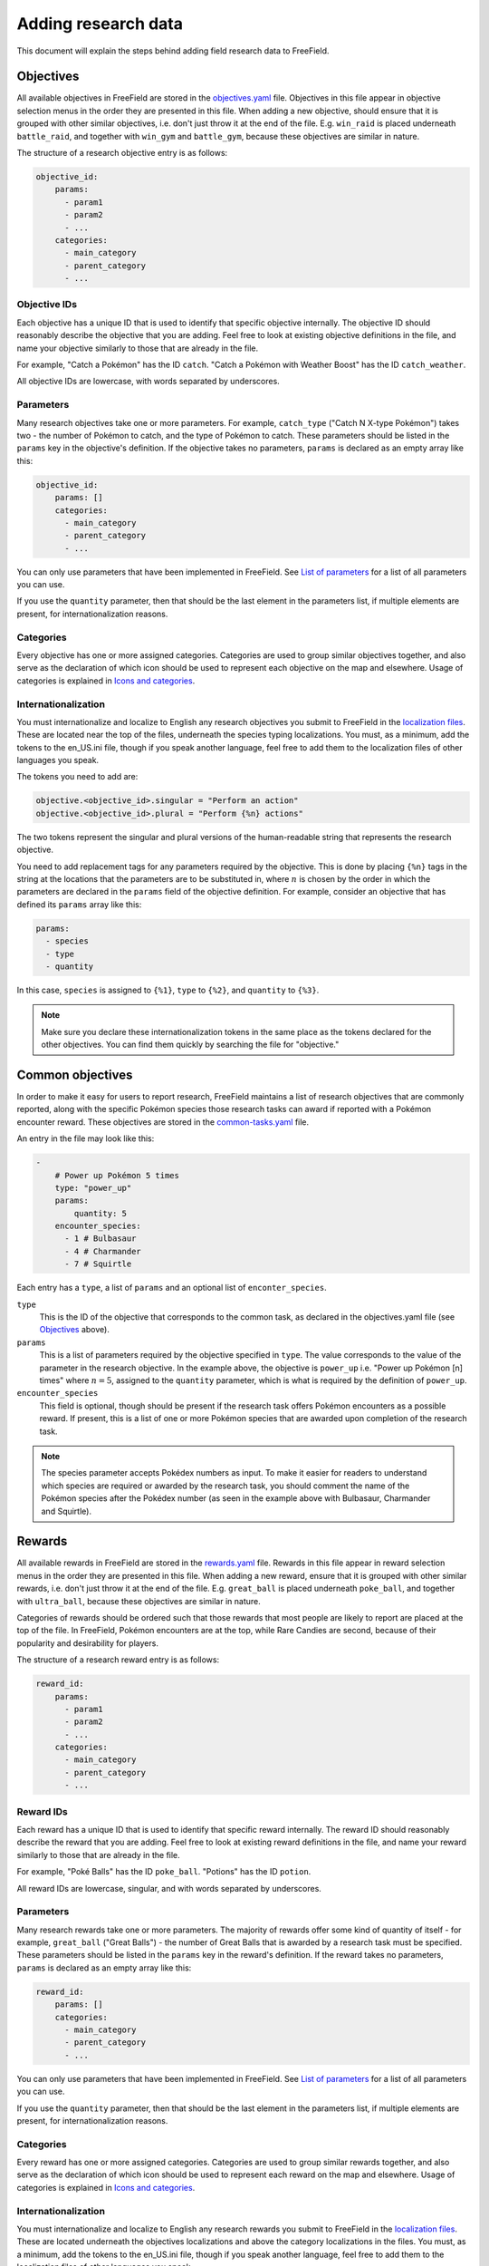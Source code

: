 Adding research data
====================

This document will explain the steps behind adding field research data to
FreeField.

Objectives
----------

All available objectives in FreeField are stored in the `objectives.yaml
<https://github.com/bilde2910/FreeField/blob/master/includes/data/objectives.yaml>`_
file. Objectives in this file appear in objective selection menus in the order
they are presented in this file. When adding a new objective, should ensure that
it is grouped with other similar objectives, i.e. don't just throw it at the end
of the file. E.g. ``win_raid`` is placed underneath ``battle_raid``, and
together with ``win_gym`` and ``battle_gym``, because these objectives are
similar in nature.

The structure of a research objective entry is as follows:

.. code-block:: yaml

   objective_id:
       params:
         - param1
         - param2
         - ...
       categories:
         - main_category
         - parent_category
         - ...

Objective IDs
^^^^^^^^^^^^^

Each objective has a unique ID that is used to identify that specific objective
internally. The objective ID should reasonably describe the objective that you
are adding. Feel free to look at existing objective definitions in the file, and
name your objective similarly to those that are already in the file.

For example, "Catch a Pokémon" has the ID ``catch``. "Catch a Pokémon with
Weather Boost" has the ID ``catch_weather``.

All objective IDs are lowercase, with words separated by underscores.

Parameters
^^^^^^^^^^

Many research objectives take one or more parameters. For example,
``catch_type`` ("Catch N X-type Pokémon") takes two - the number of Pokémon to
catch, and the type of Pokémon to catch. These parameters should be listed in
the ``params`` key in the objective's definition. If the objective takes no
parameters, ``params`` is declared as an empty array like this:

.. code-block:: yaml

   objective_id:
       params: []
       categories:
         - main_category
         - parent_category
         - ...

You can only use parameters that have been implemented in FreeField. See `List
of parameters`_ for a list of all parameters you can use.

If you use the ``quantity`` parameter, then that should be the last element in
the parameters list, if multiple elements are present, for internationalization
reasons.

Categories
^^^^^^^^^^

Every objective has one or more assigned categories. Categories are used to
group similar objectives together, and also serve as the declaration of which
icon should be used to represent each objective on the map and elsewhere. Usage
of categories is explained in `Icons and categories`_.

Internationalization
^^^^^^^^^^^^^^^^^^^^

You must internationalize and localize to English any research objectives you
submit to FreeField in the `localization files
<https://github.com/bilde2910/FreeField/tree/master/includes/i18n>`_. These are
located near the top of the files, underneath the species typing localizations.
You must, as a minimum, add the tokens to the en_US.ini file, though if you
speak another language, feel free to add them to the localization files of other
languages you speak.

The tokens you need to add are:

.. code-block:: ini

   objective.<objective_id>.singular = "Perform an action"
   objective.<objective_id>.plural = "Perform {%n} actions"

The two tokens represent the singular and plural versions of the human-readable
string that represents the research objective.

You need to add replacement tags for any parameters required by the objective.
This is done by placing ``{%n}`` tags in the string at the locations that the
parameters are to be substituted in, where :math:`n` is chosen by the order in
which the parameters are declared in the ``params`` field of the objective
definition. For example, consider an objective that has defined its ``params``
array like this:

.. code-block:: yaml

   params:
     - species
     - type
     - quantity

In this case, ``species`` is assigned to ``{%1}``, ``type`` to ``{%2}``, and
``quantity`` to ``{%3}``.

.. note:: Make sure you declare these internationalization tokens in the same
          place as the tokens declared for the other objectives. You can find
          them quickly by searching the file for "objective."

Common objectives
-----------------

In order to make it easy for users to report research, FreeField maintains a
list of research objectives that are commonly reported, along with the specific
Pokémon species those research tasks can award if reported with a Pokémon
encounter reward. These objectives are stored in the `common-tasks.yaml
<https://github.com/bilde2910/FreeField/blob/master/includes/data/common-tasks.yaml>`_
file.

An entry in the file may look like this:

.. code-block:: yaml

   -
       # Power up Pokémon 5 times
       type: "power_up"
       params:
           quantity: 5
       encounter_species:
         - 1 # Bulbasaur
         - 4 # Charmander
         - 7 # Squirtle

Each entry has a ``type``, a list of ``params`` and an optional list of
``enconter_species``.

``type``
   This is the ID of the objective that corresponds to the common task, as
   declared in the objectives.yaml file (see `Objectives`_ above).

``params``
   This is a list of parameters required by the objective specified in ``type``.
   The value corresponds to the value of the parameter in the research
   objective. In the example above, the objective is ``power_up`` i.e. "Power up
   Pokémon [n] times" where :math:`n=5`, assigned to the ``quantity`` parameter,
   which is what is required by the definition of ``power_up``.

``encounter_species``
   This field is optional, though should be present if the research task offers
   Pokémon encounters as a possible reward. If present, this is a list of one or
   more Pokémon species that are awarded upon completion of the research task.

.. note:: The species parameter accepts Pokédex numbers as input. To make it
          easier for readers to understand which species are required or awarded
          by the research task, you should comment the name of the Pokémon
          species after the Pokédex number (as seen in the example above with
          Bulbasaur, Charmander and Squirtle).

Rewards
-------

All available rewards in FreeField are stored in the `rewards.yaml
<https://github.com/bilde2910/FreeField/blob/master/includes/data/rewards.yaml>`_
file. Rewards in this file appear in reward selection menus in the order they
are presented in this file. When adding a new reward, ensure that it is grouped
with other similar rewards, i.e. don't just throw it at the end of the file.
E.g. ``great_ball`` is placed underneath ``poke_ball``, and together with
``ultra_ball``, because these objectives are similar in nature.

Categories of rewards should be ordered such that those rewards that most people
are likely to report are placed at the top of the file. In FreeField, Pokémon
encounters are at the top, while Rare Candies are second, because of their
popularity and desirability for players.

The structure of a research reward entry is as follows:

.. code-block:: yaml

   reward_id:
       params:
         - param1
         - param2
         - ...
       categories:
         - main_category
         - parent_category
         - ...

Reward IDs
^^^^^^^^^^

Each reward has a unique ID that is used to identify that specific reward
internally. The reward ID should reasonably describe the reward that you are
adding. Feel free to look at existing reward definitions in the file, and name
your reward similarly to those that are already in the file.

For example, "Poké Balls" has the ID ``poke_ball``. "Potions" has the ID
``potion``.

All reward IDs are lowercase, singular, and with words separated by underscores.

Parameters
^^^^^^^^^^

Many research rewards take one or more parameters. The majority of rewards offer
some kind of quantity of itself - for example, ``great_ball`` ("Great Balls") -
the number of Great Balls that is awarded by a research task must be specified.
These parameters should be listed in the ``params`` key in the reward's
definition. If the reward takes no parameters, ``params`` is declared as an
empty array like this:

.. code-block:: yaml

   reward_id:
       params: []
       categories:
         - main_category
         - parent_category
         - ...

You can only use parameters that have been implemented in FreeField. See `List
of parameters`_ for a list of all parameters you can use.

If you use the ``quantity`` parameter, then that should be the last element in
the parameters list, if multiple elements are present, for internationalization
reasons.

Categories
^^^^^^^^^^

Every reward has one or more assigned categories. Categories are used to group
similar rewards together, and also serve as the declaration of which icon should
be used to represent each reward on the map and elsewhere. Usage of categories
is explained in `Icons and categories`_.

Internationalization
^^^^^^^^^^^^^^^^^^^^

You must internationalize and localize to English any research rewards you
submit to FreeField in the `localization files
<https://github.com/bilde2910/FreeField/tree/master/includes/i18n>`_. These are
located underneath the objectives localizations and above the category
localizations in the files. You must, as a minimum, add the tokens to the
en_US.ini file, though if you speak another language, feel free to add them to
the localization files of other languages you speak.

The tokens you need to add are:

.. code-block:: ini

   reward.<reward_id>.general = "Item"
   reward.<reward_id>.singular = "1 Item"
   reward.<reward_id>.plural = "{%1} Items"

The two latter tokens represent the singular and plural versions of the
human-readable string that represents the research reward. The former token,
``general``, represents the singular version of the string, but without the
number "1" that denotes quantity of rewards.

You need to add replacement tags for any parameters required by the objective.
This is done by placing ``{%n}`` tags in the string at the locations that the
parameters are to be substituted in, where :math:`n` is chosen by the order in
which the parameters are declared in the ``params`` field of the reward
definition, in the same way they are chosen for objectives. In most cases,
rewards only have the ``quantity`` parameter defined in their ``params`` arrays
like this:

.. code-block:: yaml

   params:
     - quantity

In this case, ``quantity`` is assigned to ``{%1}``.

.. note:: Make sure you declare these internationalization tokens in the same
          place as the tokens declared for the other rewards. You can find them
          quickly by searching the file for "reward."

Research parameters
-------------------

Objectives and rewards are both declared with a list of required parameters.
When an objective or reward definition lists a certain parameter in its
``params`` array, the user will be required to input data for that parameter
when submitting research. Parameters are things such as the quantity of items
rewarded by a task, or a particular species of Pokémon that must be e.g. evolved
in order to complete a particular objective.

FreeField implements parameters using classes that define each parameter's
behavior. This includes how data is read from and displayed to the user, how the
data for a parameter is stored in the database and configuration file, and input
parsing and validation functions for data that is submitted by research
reporters. All of these parameter classes are implemented in the `research.php
<https://github.com/bilde2910/FreeField/blob/master/includes/lib/research.php>`_
file.

Parameters must additionally be registered in the ``PARAMETERS`` constant in
research.php, and internationalization tokens must be created for placeholders
and labels. The sections below will assist you in setting up a class,
registering it, and adding the required internationalization tokens.

Implementing a parameter class
^^^^^^^^^^^^^^^^^^^^^^^^^^^^^^

When you implement a research parameter, it will become available for use as a
requirement by objectives and/or rewards. Classes are placed in the research.php
file. The definition of the ``quantity`` parameter follows below, and will be
used to help you implement your own parameter by way of example.

.. code-block:: php

   /*
       Adds a number box to the field research box prompting the user for the
       quantity of items awarded in a reward/quantity of catches required for
       a catch quest, etc. This parameter is stored as an integer
   */
   class ParamQuantity {
       public function getAvailable() {
           return array("objectives", "rewards");
       }
       public function html($id, $class) {
           return '<p><input id="'.$id.'" class="'.$class.'" type="number" min="1"></p>';
       }
       public function writeJS($id) {
           return 'var val = parseInt($("#'.$id.'").val());
                   if (isNaN(val)) return null;
                   return val;';
       }
       public function parseJS($id) {
           return '$("#'.$id.'").val(data);';
       }
       public function toString($data, $allParams) {
           return strval($data);
       }
       public function toStringJS() {
           return 'return data.toString();';
       }
       public function isValid($data) {
           return is_int($data) && $data >= 1;
       }
   }

The class must implement several required functions. These are explained in
detail below.

``getAvailable()``
""""""""""""""""""

This function must return an array that has either one of, or both, of the
following strings:

"objectives"
   If this string is in the returned array, this parameter will be made
   available as a parameter for research objectives. If not included, this
   parameter will not be possible to use with objectives.

"rewards"
   If this string is in the returned array, this parameter will be made
   available as a parameter for research rewards. If not included, this
   parameter will not be possible to use with rewards.

.. hint:: FreeField separates between objective and reward parameters to cut
          down on the size of the HTML response on the map. If a parameter is
          loaded for both objectives and rewards, it is rendered twice on the
          page - this does not matter much for parameters with a small output
          size, such as ``quantity``, but for parameters with larger output
          sizes, e.g. ``species``, this can have a big effect on the size and
          complexity of the output HTML. Therefore, ensure that you only declare
          the scopes that you actually need the parameter to be valid for - in
          most cases, it only has to be valid for objectives.

``html($id, $class)``
"""""""""""""""""""""

This function must return an HTML string with input boxes that allow the user to
input data for this parameter. For the ``quantity`` parameter, this is just a
simple numerical input box. For ``type``, this input consists of three rows of
select boxes that allow the user to select a Pokémon type.

This function is passed two variables, ``$id`` and ``$class``. You **must** use
these variables as the element ID and class names of your **input box(es)/select
box(es)** (i.e. *not* the parent ``<p>`` or other tags). If you have multiple
input elements, you can append e.g. "-1", "-2" etc. to the end of the ID. You
can specify additional class names, but the classes provided by ``$class`` must
be present, otherwise the input will not function correctly.

``writeJS($id)``
""""""""""""""""

This function must return a JavaScript function body that fetches the value of
the input elements returned by ``html()`` above and writes/parses it to the
correct data format. The function should return this value, either as a string,
an integer or floating point number, or as an array of any of these. If the
returned value is ``null`` or an empty string, the value will be considered
invalid and the user will not be allowed to submit research until the field has
been populated with data. This can be used to e.g. check if an integer value is
``NaN`` and return ``null`` in that case.

The ``$id`` parameter is the same as the one that is passed to the ``html()``
function, and should be used to find and select the correct input element(s) to
read data from.

The JavaScript function for ``quantity`` looks like this:

.. code-block:: javascript

   var val = parseInt($("#<ID>").val());
   if (isNaN(val)) return null;
   return val;

This function reads the value of the input box with the given ID and attempts to
parse it to an integer. If it fails, it returns ``null`` (i.e. field is empty or
invalid), otherwise it returns the value.

``parseJS($id)``
""""""""""""""""

This function must return a JavaScript function body that does the inverse
operation of ``writeJS()``, i.e. it takes input data, parses it and fills it
into the input boxes with the given ``$id``.

The JavaScript function is passed a parameter ``data`` which contains the data
in the same format as the function in ``writeJS()`` returns. Use this data to
set the value of input boxes in the DOM.

The JavaScript function for ``quantity`` looks like this:

.. code-block:: javascript

   $("#<ID>").val(data);

It simply takes the ``data`` object, which is an integer, and sets it as the
value of the input box with the given ID.

``toString($data, $allParams)``
"""""""""""""""""""""""""""""""

This function should convert the ``$data`` (which is in the format returned by
``writeJS()``) to a human-readable string suitable for substitution into the
localized string before being returned to the user. For example, the objective
"Catch a [Pokémon Species]" (e.g. "Catch a Bulbasaur") uses this function to
return the actual string "Bulbasaur," "Charmander," etc. for substitution into
the "Pokémon species" tag. If you return strings, these **must be localized by
your implementation of this function**. The ``quantity`` parameter only needs to
convert the integer ``$data`` to a string value, hence a simple ``strval()`` is
sufficient. For a more complex example that includes localization, take a look
at e.g. the `implementation for the species parameter
<https://github.com/bilde2910/FreeField/blob/master/includes/lib/research.php#L287-L310>`_.

The ``$allParams`` parameter is an array with all parameters passed to the given
research objective or reward that your parameter is used for. The array can e.g.
look like this:

.. code-block:: php

   $allParams = array(
       "quantity" => 5,
       "species"  => [1, 4, 7]
   );

In most cases, you can ignore this parameter. It can be used to determine
whether the singular or plural form of an internationalized string should be
resolved. This is currently only used in practice in ``encounter_item`` through
its parent class ``ParamReward`` (see `here
<https://github.com/bilde2910/FreeField/blob/master/includes/lib/research.php#L540-L558>`_),
to determine whether the singular or plural form of the name of the required
item should be used, depending on the quantity of items required to use, through
checking the ``quantity`` parameter.

``toStringJS()``
""""""""""""""""

This function should return a JavaScript function body ported from the PHP code
in ``toString()`` above. The function is passed ``data`` and the ``allParams``
object, and should return the same string representation as ``toString()``. This
function is used client-side, while ``toString()`` is used server-side for e.g.
:ref:`tokenref-research-info` in webhook payloads.

``isValid($data)``
""""""""""""""""""

This function should perform server-side input validation on ``$data`` before it
is accepted and stored in the database. There is no guarantee that ``$data`` is
of the same format as the object returned from ``writeJS()``, hence you must
ensure that the format is acceptable as well. The validation function of
``quantity`` checks whether or not the input data is an integer, and also checks
if it is 1 or higher (it makes no sense to report 0 or a negative quantity of an
objective or reward). If you return an array from ``writeJS()``, check that it
is an array with ``is_array()``, and that it has a valid number of elements. If
the output of ``writeJS()`` is a string, check that ``$data`` is a string, etc.

Registering the parameter class
^^^^^^^^^^^^^^^^^^^^^^^^^^^^^^^

In order for a parameter class to be usable, it must be registered in the
``PARAMETERS`` array in the ``Research`` class in research.php. The array may
look like this:

.. code-block:: php

   const PARAMETERS = array(

       // CLass mappings for each parameter
       "quantity" => "ParamQuantity",
       "min_tier" => "ParamMinTier",
       "species" => "ParamSpecies",
       "type" => "ParamType",
       "encounter_item" => "ParamEncounterItem"

   );

Assign your parameter an ID that reflects the kind of data that it holds. For
example, the quantity of items rewarded by a task, or quantity of Pokémon needed
to complete a task, etc. has been assigned the ID ``quantity``. The parameter
that stores the type of Pokémon that must be caught/evolved/etc. for a task is
called ``type``. The name you choose must be in snake_case and is the **key** of
your parameter in the ``PARAMETERS`` array.

The **value** of this key is the name of the class you implemented above. The
class name should, for consistency, begin with "Param," and be followed by the
ID of the parameter converted to UpperCamelCase. For example, ``min_tier``
becomes ``ParamMinTier``.

Adding internationalization tokens
^^^^^^^^^^^^^^^^^^^^^^^^^^^^^^^^^^

You need to define two internationalization tokens in the `localization files
<https://github.com/bilde2910/FreeField/tree/master/includes/i18n>`_ for your
parameter. These are located above the Pokémon species names list, and
underneath the objectives, rewards and categories in the files. You must, as a
minimum, add the tokens to the en_US.ini file, though if you speak another
language, feel free to add them to the localization files of other languages you
speak.

The tokens are:

.. code-block:: ini

   parameter.<parameter_id>.label = "Label of parameter"
   parameter.<parameter_id>.placeholder = "[Placeholder]"

The ``label`` sub-key should contain a short human-readable label that describes
the parameter. E.g. for ``quantity``, this is simply "Quantity." This is the
string that appears next to the input boxes when users report research with the
parameter.

The ``placeholder`` sub-key is displayed in the list of research objectives
and/or rewards for objectives/rewards which implement the parameter, but for
which no value is currently known. E.g. for ``quantity``, the placeholder is
"[n]." This means that the parameter could be displayed as e.g. "Catch [n]
Pokémon" if no quantity is currently known for that task.

.. note:: Make sure you declare these internationalization tokens in the same
          place as the tokens declared for the other parameters. You can find
          them quickly by searching the file for "parameter."

.. _parameter-list:

List of parameters
^^^^^^^^^^^^^^^^^^

The following is a list of all available parameters. When you add a new
parameter type, please document it here.

``quantity``
""""""""""""

Quantity of items rewarded by a task, quantity of Pokémon to catch to complete
an objective, etc. Can be used for both objectives and rewards.

The data of this parameter are stored as **integers** that are 1 or greater.

``min_tier``
""""""""""""

Minimum tier of a raid that must be completed (used in "Win a level [x] or
higher raid"). Can only be used for objectives.

The data of this parameter are stored as **integers** that are in the range 1
through 5.

``species``
"""""""""""

One or more species of Pokémon that must be caught, evolved, etc. up to three
different species. Can only be used for objectives.

The data of this parameter are stored as **arrays of integers** that are at
least one, and up to three elements long. Each element is in the range 1 through
the Pokédex number of the last Pokémon in the latest generation of Pokémon that
are currently implemented in FreeField. The numbers correspond to the Pokédex
number of Pokémon.

``type``
""""""""

One or more types of Pokémon that  must be caught, evolved, etc. up to three
different types. Can only be used for objectives.

The data of this parameter are stored as **arrays of strings** that are at least
one, and up to three elements long. The elements are picked from ``TYPES``:

.. code-block:: php

   const TYPES = array(
       "normal",   "fighting", "flying",
       "poison",   "ground",   "rock",
       "bug",      "ghost",    "steel",
       "fire",     "water",    "grass",
       "electric", "psychic",  "ice",
       "dragon",   "dark",     "fairy"
   );

``encounter_item``
""""""""""""""""""

An item that can be used on the Pokémon encounter screen (i.e. balls and
berries). This is used for the "Use a [Item] while catching Pokémon" objective.
Can only be used for objectives.

The data of this parameter are stored as **strings**, selected from the set of
all rewards that are assigned to the categories "ball" or "berry" in the
`rewards.yaml
<https://github.com/bilde2910/FreeField/blob/master/includes/data/rewards.yaml>`_
file.

Icons and categories
--------------------

Objectives and rewards are both assigned to one or more categories together with
other similar objectives or rewards. Elements that are categorized appear
together in the list of reportable objectives and rewards:

.. image:: _images/adding-research-01-categories.png

Categories are defined using the ``categories`` field in objective and reward
definitions:

.. code-block:: yaml

   # Great Balls
   great_ball:
       params:
         - quantity
       categories:
         - ball

If several categories are specified, only the category listed at the top will be
used to group the objectives/rewards in the selection menus.

Categories are also used to determine the icon that is displayed on the map for
research that is reported with a specific objective or reward. FreeField will
look for an icon matching the top-most category in the icon set's pack.ini file,
and continue down the list looking for the first one that is present in pack.ini
if the top-most icon is not found. If no icons are found, FreeField falls back
to the ``default`` icon. If there is an entry in pack.ini specifically matching
the ID of the objective or reward, that icon will be used regardless of the
categories in the definition. For more information on how icons work, please
refer to the documentation on creating icon sets.

This is the definition for the ``win_raid`` objective:

.. code-block:: yaml

   # Win a raid
   win_raid:
       params:
         - quantity
       categories:
         - raid
         - battle

When FreeField attempts to load an icon for this objective, it will try the
following icons in order until a matching entry in the pack.ini of the selected
icon set is found:

-  ``win_raid``
-  ``raid``
-  ``battle``
-  ``default``

Adding a new category
^^^^^^^^^^^^^^^^^^^^^

You can declare a new category simply by using it in the definition of an
objective or reward. When declaring a new category, ensure that you follow the
snake_case naming convention of IDs in the data files.

You must declare an internationalization token in the `localization files
<https://github.com/bilde2910/FreeField/tree/master/includes/i18n>`_ and at a
minimum, localize it to English if you add a new category. Category tokens are
located above the parameter tokens, and underneath the objectives and rewards in
the files. If you speak other languages than English, feel free to localize the
tokens to the other languages as well. The token is one of the following:

.. code-block:: ini

   ; For objectives:
   category.objective.<category_id> = "Amazing objectives"

   ; For rewards:
   category.reward.<category_id> = "Amazing rewards"

The token contains the header that is displayed for the category in the
objective/reward selection boxes. You must declare this token even if you do not
intend to use the category as a top-level category. Use either the "objective"
or "reward" token, depending on whether you are applying the category to
objectives or rewards.

.. note:: Make sure you declare these internationalization tokens in the same
          place as the tokens declared for the other categories. You can find
          them quickly by searching the file for "category."
